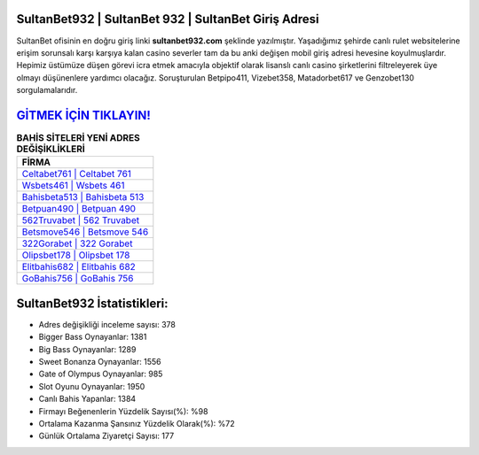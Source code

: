 ﻿SultanBet932 | SultanBet 932 | SultanBet Giriş Adresi
===================================

.. image:: images/sultanbet-giris.jpg
   :width: 600
   
SultanBet ofisinin en doğru giriş linki **sultanbet932.com** şeklinde yazılmıştır. Yaşadığımız şehirde canlı rulet websitelerine erişim sorunsalı karşı karşıya kalan casino severler tam da bu anki değişen mobil giriş adresi hevesine koyulmuşlardır. Hepimiz üstümüze düşen görevi icra etmek amacıyla objektif olarak lisanslı canlı casino şirketlerini filtreleyerek üye olmayı düşünenlere yardımcı olacağız. Soruşturulan Betpipo411, Vizebet358, Matadorbet617 ve Genzobet130 sorgulamalarıdır.

`GİTMEK İÇİN TIKLAYIN! <https://cutt.ly/QwVVg2Vk>`_
==============

.. list-table:: **BAHİS SİTELERİ YENİ ADRES DEĞİŞİKLİKLERİ**
   :widths: 100
   :header-rows: 1

   * - FİRMA
   * - `Celtabet761 | Celtabet 761 <celtabet761-celtabet-761-celtabet-giris-adresi.html>`_
   * - `Wsbets461 | Wsbets 461 <wsbets461-wsbets-461-wsbets-giris-adresi.html>`_
   * - `Bahisbeta513 | Bahisbeta 513 <bahisbeta513-bahisbeta-513-bahisbeta-giris-adresi.html>`_	 
   * - `Betpuan490 | Betpuan 490 <betpuan490-betpuan-490-betpuan-giris-adresi.html>`_	 
   * - `562Truvabet | 562 Truvabet <562truvabet-562-truvabet-truvabet-giris-adresi.html>`_ 
   * - `Betsmove546 | Betsmove 546 <betsmove546-betsmove-546-betsmove-giris-adresi.html>`_
   * - `322Gorabet | 322 Gorabet <322gorabet-322-gorabet-gorabet-giris-adresi.html>`_	 
   * - `Olipsbet178 | Olipsbet 178 <olipsbet178-olipsbet-178-olipsbet-giris-adresi.html>`_
   * - `Elitbahis682 | Elitbahis 682 <elitbahis682-elitbahis-682-elitbahis-giris-adresi.html>`_
   * - `GoBahis756 | GoBahis 756 <gobahis756-gobahis-756-gobahis-giris-adresi.html>`_
	 
SultanBet932 İstatistikleri:
===================================	 
* Adres değişikliği inceleme sayısı: 378
* Bigger Bass Oynayanlar: 1381
* Big Bass Oynayanlar: 1289
* Sweet Bonanza Oynayanlar: 1556
* Gate of Olympus Oynayanlar: 985
* Slot Oyunu Oynayanlar: 1950
* Canlı Bahis Yapanlar: 1384
* Firmayı Beğenenlerin Yüzdelik Sayısı(%): %98
* Ortalama Kazanma Şansınız Yüzdelik Olarak(%): %72
* Günlük Ortalama Ziyaretçi Sayısı: 177
